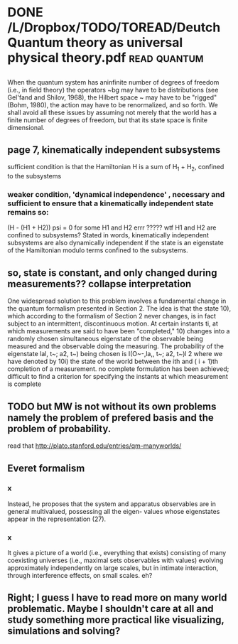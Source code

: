 #+TITLE: 
#+filetags: physics,paper
* DONE /L/Dropbox/TODO/TOREAD/Deutch Quantum theory as universal physical theory.pdf :read:quantum:

** 

When the quantum system has aninfinite number of degrees of freedom
(i.e., in field theory) the operators ~bg may have to be distributions (see
Gel'fand and Shilov, 1968), the Hilbert space ~ may have to be "rigged"
(Bohm, 1980), the action may have to be renormalized, and so forth. We
shall avoid all these issues by assuming not merely that the world has a
finite number of degrees of freedom, but that its state space is finite
dimensional. 

** page 7, kinematically independent subsystems

sufficient condition is that the Hamiltonian H is a sum of H_1 + H_2, confined to the subsystems

*** weaker condition, 'dynamical independence' , necessary and sufficient to ensure that a kinematically independent state remains so:

(H - (H1 + H2)) psi = 0 for some H1 and H2
errr ????? wtf H1 and H2 are confined to subsystems?
Stated in words, kinematically independent subsystems are also dynamically independent if the state is an eigenstate of the Hamiltonian modulo terms confined to the subsystems.

** so, state is constant, and only changed during measurements?? collapse interpretation

    One widespread solution to this problem involves a fundamental change
    in the quantum formalism presented in Section 2. The idea is that the state
    10), which according to the formalism of Section 2 never changes, is in fact
    subject to an intermittent, discontinuous motion. At certain instants ti, at
    which measurements are said to have been "completed," 10) changes into
    a randomly chosen simultaneous eigenstate of the observable being
    measured and the observable doing the measuring. The probability of the
    eigenstate lal, t~; a2, t~) being chosen is
    I(O~-,la,, t~; a2, t~)l 2
    where we have denoted by 10i) the state of the world between the ith and
    ( i + 1)th completion of a measurement.
no complete formulation has been achieved; difficult to find a criterion for specifying the instants at which measurement is complete

** TODO but MW is not without its own problems namely the problem of prefered basis and the problem of probability.

read that http://plato.stanford.edu/entries/qm-manyworlds/ 

** Everet formalism
*** x

Instead, he proposes that the system and
apparatus observables are in general multivalued, possessing all the eigen-
values whose eigenstates appear in the representation (27). 

*** x

It gives a picture of a world (i.e., everything that exists) consisting of many
coexisting universes (i.e., maximal sets observables with values) evolving
approximately independently on large scales, but in intimate interaction,
through interference effects, on small scales.
eh?

** Right; I guess I have to read more on many world problematic. Maybe I shouldn't care at all and study something more practical like visualizing, simulations and solving?
